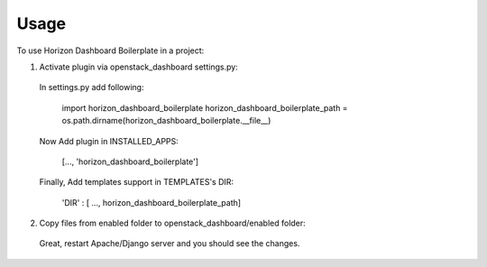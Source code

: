 =====
Usage
=====

To use Horizon Dashboard Boilerplate in a project::

1. Activate plugin via openstack_dashboard settings.py::

  In settings.py add following:

    import horizon_dashboard_boilerplate
    horizon_dashboard_boilerplate_path = os.path.dirname(horizon_dashboard_boilerplate.__file__)

  Now Add plugin in INSTALLED_APPS:

    [..., 'horizon_dashboard_boilerplate']

  Finally, Add templates support in TEMPLATES's DIR:

    'DIR' : [ ..., horizon_dashboard_boilerplate_path]

2. Copy files from enabled folder to openstack_dashboard/enabled folder::

  Great, restart Apache/Django server and you should see the changes.
